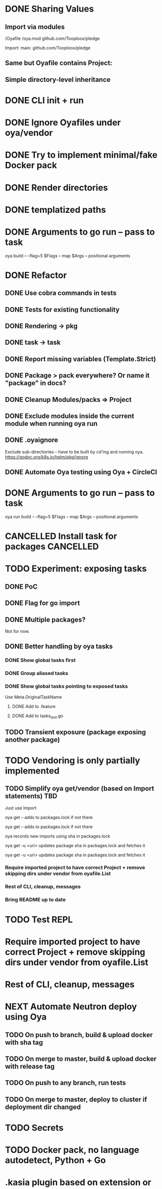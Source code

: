 * DONE Sharing Values
  CLOSED: [2018-11-12 Mon 14:10]
** Import via modules
 /Oyafile
 /oya.mod
    github.com/Tooploox/pledge

 Import:
    main: github.com/Tooploox/pledge
** Same but Oyafile contains Project:
** Simple directory-level inheritance
* DONE CLI init + run
  CLOSED: [2018-11-12 Mon 18:44]
* DONE Ignore Oyafiles under oya/vendor
  CLOSED: [2018-11-13 Tue 23:49]
* DONE Try to implement minimal/fake Docker pack
  CLOSED: [2018-11-15 Thu 00:58]
* DONE Render directories
  CLOSED: [2018-11-16 Fri 00:29]
* DONE templatized paths
  CLOSED: [2018-11-17 Sat 18:31]
* DONE Arguments to go run -- pass to task
  CLOSED: [2019-01-21 Mon 23:50]
  oya build -- --flag=5
  $Flags -- map
  $Args -- positional arguments
* DONE Refactor
  CLOSED: [2019-01-24 Thu 22:31]
** DONE Use cobra commands in tests
   CLOSED: [2018-11-18 Sun 18:06]
** DONE Tests for existing functionality
   CLOSED: [2018-11-18 Sun 18:06]
** DONE Rendering -> pkg
   CLOSED: [2018-11-18 Sun 18:06]
** DONE task -> task
   CLOSED: [2018-11-19 Mon 23:12]
** DONE Report missing variables (Template.Strict)
   CLOSED: [2018-11-19 Mon 23:27]
** DONE Package > pack everywhere? Or name it "package" in docs?
   CLOSED: [2018-11-19 Mon 23:34]
** DONE Cleanup Modules/packs => Project
   CLOSED: [2018-11-19 Mon 23:50]
** DONE Exclude modules inside the current module when running oya run
   CLOSED: [2018-11-20 Tue 00:22]
** DONE .oyaignore
   CLOSED: [2018-12-08 Sat 17:22]
    Exclude sub-directiories -- have to be built by cd'ing and running oya.
 https://godoc.org/k8s.io/helm/pkg/ignore
** DONE Automate Oya testing using Oya + CircleCI
   CLOSED: [2018-12-08 Sat 17:32]
* DONE Arguments to go run -- pass to task
  CLOSED: [2019-01-20 Sun 17:52]
  oya run build -- --flag=5
  $Flags -- map
  $Args -- positional arguments
* CANCELLED Install task for packages                             :CANCELLED:
  CLOSED: [2019-01-25 Fri 10:34]
  :LOGBOOK:
  - State "CANCELLED"  from "TODO"       [2019-01-25 Fri 10:34] \\
    It's enough to have "install" task by convention in packs and then oya tasks will show it.
  :END:
* TODO Experiment: exposing tasks
** DONE PoC
** DONE Flag for go import
** DONE Multiple packages?
Not for now.
** DONE Better handling by oya tasks
*** DONE Show global tasks first
*** DONE Group aliased tasks
*** DONE Show global tasks pointing to exposed tasks
Use Meta.OriginalTaskName
**** DONE Add to .feature
**** DONE Add to tasks_test.go

** TODO Transient exposure (package exposing another package)
* TODO Vendoring is only partially implemented
** TODO Simplify oya get/vendor (based on Import statements) TBD
**** Just use Import
**** oya get -- adds to packages.lock if not there
**** oya get -- adds to packages.lock if not there
**** oya records new imports using sha in packages.lock
**** oya get -u <uri> updates package sha in packages.lock and fetches it
**** oya get -u <uri> updates package sha in packages.lock and fetches it
*** Require imported project to have correct Project + remove skipping dirs under vendor from oyafile.List
*** Rest of CLI, cleanup, messages
*** Bring README up to date
* TODO Test REPL
* Require imported project to have correct Project + remove skipping dirs under vendor from oyafile.List
* Rest of CLI, cleanup, messages
* NEXT Automate Neutron deploy using Oya
** TODO On push to branch, build & upload docker with sha tag
** TODO On merge to master, build & upload docker with release tag
** TODO On push to any branch, run tests
** TODO On merge to master, deploy to cluster if deployment dir changed
* TODO Secrets
* TODO Docker pack, no language autodetect, Python + Go
* .kasia plugin based on extension or way to specify templating language
* Consider dropping run
  oya run init --> oya Init
  ~/.oya/Oyafile -- oyafile imported by all Oyafiles, contains built-in tasks(implicitly), customization point (can import, can add before/after tasks etc.)
** oya -T --tasks list available tasks
* .Values.EarlyTerminate (default: true)
   Set to false to avoid terminating on first error
* Fail for incorrect changeset paths
** Absolute path
** Non-existent path
** Path without Oyafile
https://godoc.org/k8s.io/helm/pkg/ignore
* Support template types as plugins (.kasia)
